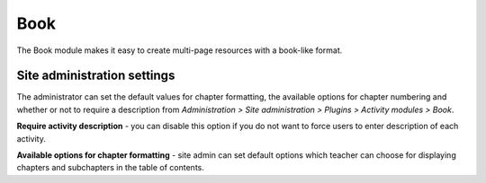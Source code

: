 .. _book_settings:

Book
=====
The Book module makes it easy to create multi-page resources with a book-like format. 

Site administration settings
-----------------------------
The administrator can set the default values for chapter formatting, the available options for chapter numbering and whether or not to require a description from *Administration > Site administration > Plugins > Activity modules > Book*.

**Require activity description** - you can disable this option if you do not want to force users to enter description of each activity.

**Available options for chapter formatting** - site admin can set default options which teacher can choose for displaying chapters and subchapters in the table of contents.

